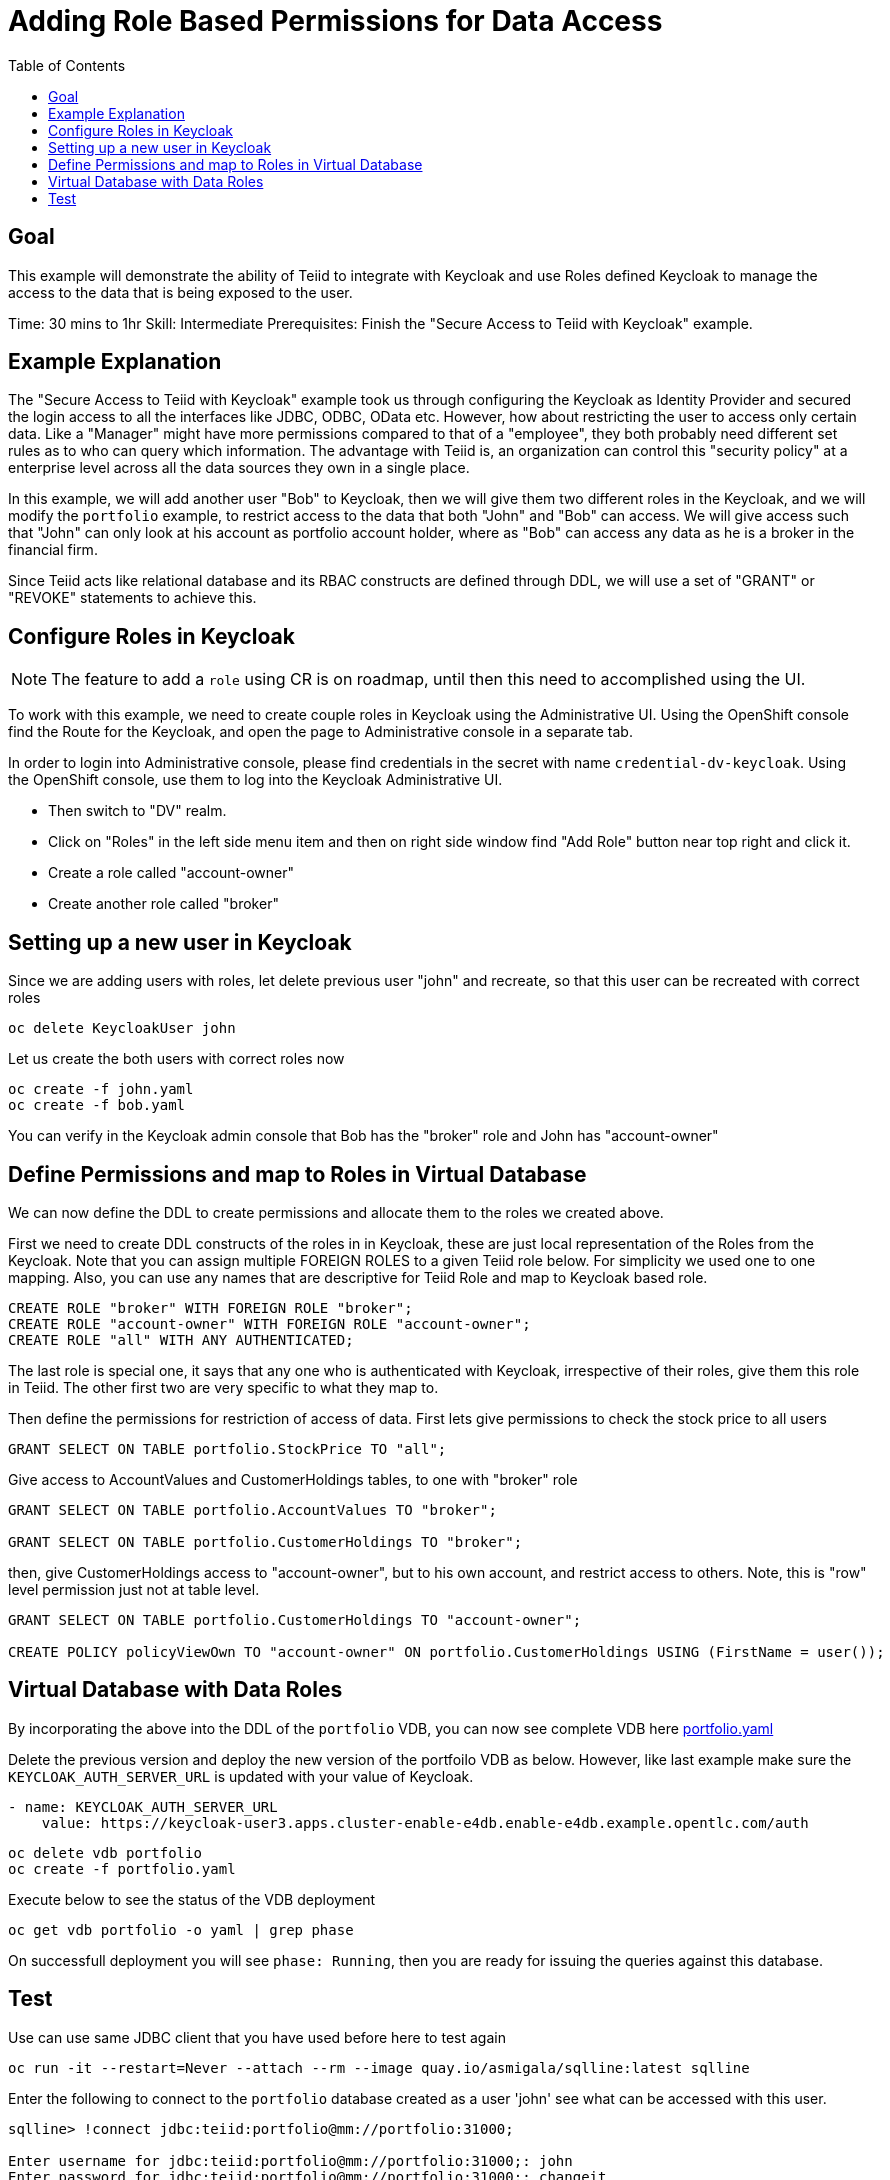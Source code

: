 :toc:
# Adding Role Based Permissions for Data Access

## Goal

This example will demonstrate the ability of Teiid to integrate with Keycloak and use Roles defined Keycloak to manage the access to the data that is being exposed to the user.

Time: 30 mins to 1hr
Skill: Intermediate
Prerequisites: Finish the "Secure Access to Teiid with Keycloak" example.

## Example Explanation

The "Secure Access to Teiid with Keycloak" example took us through configuring the Keycloak as Identity Provider and secured the login access to all the interfaces like JDBC, ODBC, OData etc. However, how about restricting the user to access only certain data. Like a "Manager" might have more permissions compared to that of a "employee", they both probably need different set rules as to who can query which information. The advantage with Teiid is, an organization can control this "security policy" at a enterprise level across all the data sources they own in a single place.

In this example, we will add another user "Bob" to Keycloak, then we will give them two different roles in the Keycloak, and we will modify the `portfolio` example, to restrict access to the data that both "John" and "Bob" can access. We will give access such that "John" can only look at his account as portfolio account holder, where as "Bob" can access any data as he is a broker in the financial firm.

Since Teiid acts like relational database and its RBAC constructs are defined through DDL, we will use a set of "GRANT" or "REVOKE" statements to achieve this.

## Configure Roles in Keycloak

NOTE: The feature to add a `role` using CR is on roadmap, until then this need to accomplished using the UI.

To work with this example, we need to create couple roles in Keycloak using the Administrative UI. Using the OpenShift console find the Route for the Keycloak, and open the page to Administrative console in a separate tab. 

In order to login into Administrative console, please find credentials in the secret with name `credential-dv-keycloak`. Using the OpenShift console, use them to log into the Keycloak Administrative UI. 

* Then switch to "DV" realm.
* Click on "Roles" in the left side menu item and then on right side window find "Add Role" button near top right and click it.
* Create a role called "account-owner"
* Create another role called "broker"

## Setting up a new user in Keycloak 

Since we are adding users with roles, let delete previous user "john" and recreate, so that this user can be recreated with correct roles

[source, bash]
----
oc delete KeycloakUser john
----

Let us create the both users with correct roles now

[source, bash]
----
oc create -f john.yaml
oc create -f bob.yaml
----

You can verify in the Keycloak admin console that Bob has the "broker" role and John has "account-owner"

## Define Permissions and map to Roles in Virtual Database

We can now define the DDL to create permissions and allocate them to the roles we created above.

First we need to create DDL constructs of the roles in in Keycloak, these are just local representation of the Roles from the Keycloak. Note that you can assign multiple FOREIGN ROLES to a given Teiid role below. For simplicity we used one to one mapping. Also, you can use any names that are descriptive for Teiid Role and map to Keycloak based role.

[source, SQL]
----
CREATE ROLE "broker" WITH FOREIGN ROLE "broker";
CREATE ROLE "account-owner" WITH FOREIGN ROLE "account-owner";
CREATE ROLE "all" WITH ANY AUTHENTICATED;
----

The last role is special one, it says that any one who is authenticated with Keycloak, irrespective of their roles, give them this role in Teiid. The other first two are very specific to what they map to.

Then define the permissions for restriction of access of data. First lets give permissions to check the stock price to all users

[source, SQL]
----
GRANT SELECT ON TABLE portfolio.StockPrice TO "all";
----

Give access to AccountValues and CustomerHoldings tables, to one with "broker" role

[source, SQL]
----
GRANT SELECT ON TABLE portfolio.AccountValues TO "broker";

GRANT SELECT ON TABLE portfolio.CustomerHoldings TO "broker";
----

then, give CustomerHoldings access to "account-owner", but to his own account, and restrict access to others. Note, this is "row" level permission just not at table level.

[source, SQL]
----
GRANT SELECT ON TABLE portfolio.CustomerHoldings TO "account-owner";

CREATE POLICY policyViewOwn TO "account-owner" ON portfolio.CustomerHoldings USING (FirstName = user());
----

## Virtual Database with Data Roles

By incorporating the above into the DDL of the `portfolio` VDB, you can now see complete VDB here xref:portfolio.yaml[portfolio.yaml]

Delete the previous version and deploy the new version of the  portfoilo VDB as below. However, like last example make sure the `KEYCLOAK_AUTH_SERVER_URL` is updated with your value of Keycloak. 

[source, bash]
----
- name: KEYCLOAK_AUTH_SERVER_URL
    value: https://keycloak-user3.apps.cluster-enable-e4db.enable-e4db.example.opentlc.com/auth
----

[source, bash]
----
oc delete vdb portfolio
oc create -f portfolio.yaml
----

Execute below to see the status of the VDB deployment

[source,sh]
----
oc get vdb portfolio -o yaml | grep phase 
----

On successfull deployment you will see `phase: Running`, then you are ready for issuing the queries against this database.

## Test 

Use can use same JDBC client that you have used before here to test again

[source,bash]
----
oc run -it --restart=Never --attach --rm --image quay.io/asmigala/sqlline:latest sqlline 
----

Enter the following to connect to the `portfolio` database created as a user 'john' see what can be accessed with this user.

[source,bash]
----
sqlline> !connect jdbc:teiid:portfolio@mm://portfolio:31000;

Enter username for jdbc:teiid:portfolio@mm://portfolio:31000;: john
Enter password for jdbc:teiid:portfolio@mm://portfolio:31000;: changeit

0: jdbc:teiid:portfolio@mm://portfolio:31000> SELECT * From CustomerHoldings WHERE Lastname='Doe'

0: jdbc:teiid:portfolio@mm://portfolio:31000> SELECT * From AccountValues;

0: jdbc:teiid:portfolio@mm://portfolio:31000> !quit
----

Now, connect with user 'bob' and see the permissions

[source,bash]
----
sqlline> !connect jdbc:teiid:portfolio@mm://portfolio:31000;

Enter username for jdbc:teiid:portfolio@mm://portfolio:31000;: bob
Enter password for jdbc:teiid:portfolio@mm://portfolio:31000;: changeit

0: jdbc:teiid:portfolio@mm://portfolio:31000> SELECT * From CustomerHoldings WHERE Lastname='Smith'

0: jdbc:teiid:portfolio@mm://portfolio:31000> SELECT * From CustomerHoldings WHERE Lastname='Doe'

0: jdbc:teiid:portfolio@mm://portfolio:31000> SELECT * From AccountValues;

0: jdbc:teiid:portfolio@mm://portfolio:31000> !quit
----

In above, all queries for bob should work